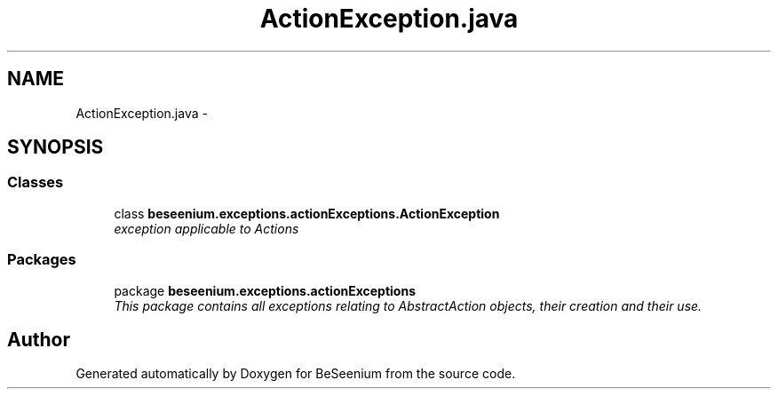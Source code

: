 .TH "ActionException.java" 3 "Fri Sep 25 2015" "Version 1.0.0-Alpha" "BeSeenium" \" -*- nroff -*-
.ad l
.nh
.SH NAME
ActionException.java \- 
.SH SYNOPSIS
.br
.PP
.SS "Classes"

.in +1c
.ti -1c
.RI "class \fBbeseenium\&.exceptions\&.actionExceptions\&.ActionException\fP"
.br
.RI "\fIexception applicable to Actions \fP"
.in -1c
.SS "Packages"

.in +1c
.ti -1c
.RI "package \fBbeseenium\&.exceptions\&.actionExceptions\fP"
.br
.RI "\fIThis package contains all exceptions relating to AbstractAction objects, their creation and their use\&. \fP"
.in -1c
.SH "Author"
.PP 
Generated automatically by Doxygen for BeSeenium from the source code\&.

